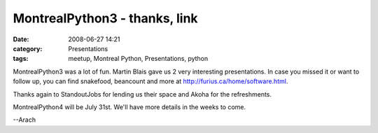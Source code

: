 MontrealPython3 - thanks, link
##############################
:date: 2008-06-27 14:21
:category: Presentations
:tags: meetup, Montreal Python, Presentations, python

MontrealPython3 was a lot of fun. Martin Blais gave us 2 very
interesting presentations. In case you missed it or want to follow up,
you can find snakefood, beancount and more at
`http://furius.ca/home/software.html`_.

Thanks again to StandoutJobs for lending us their space and Akoha for
the refreshments.

MontrealPython4 will be July 31st. We'll have more details in the weeks
to come.

--Arach

.. raw:: html

   </p>

.. _`http://furius.ca/home/software.html`: http://furius.ca/home/software.html
